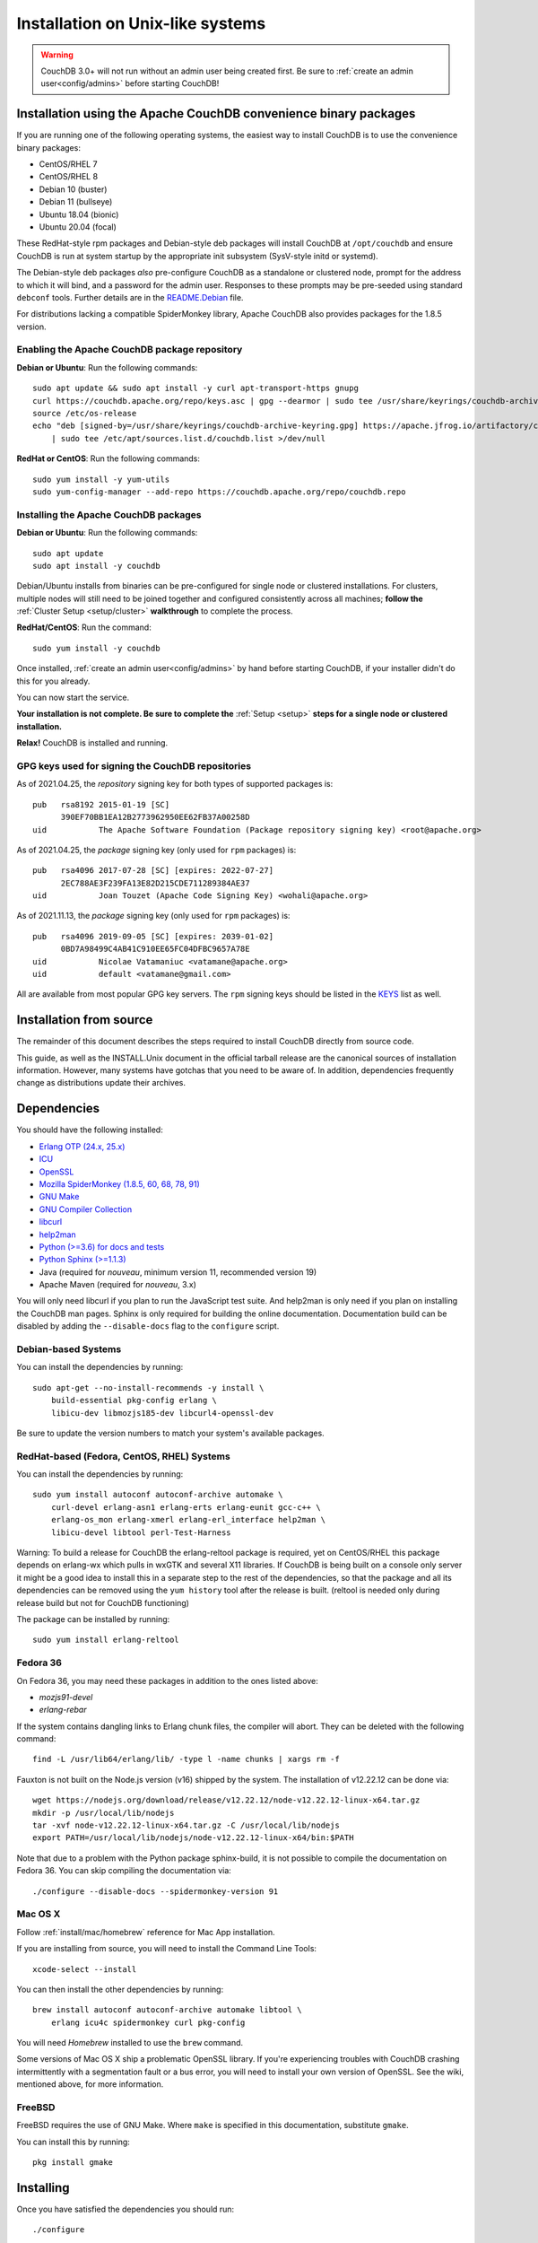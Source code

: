 .. Licensed under the Apache License, Version 2.0 (the "License"); you may not
.. use this file except in compliance with the License. You may obtain a copy of
.. the License at
..
..   http://www.apache.org/licenses/LICENSE-2.0
..
.. Unless required by applicable law or agreed to in writing, software
.. distributed under the License is distributed on an "AS IS" BASIS, WITHOUT
.. WARRANTIES OR CONDITIONS OF ANY KIND, either express or implied. See the
.. License for the specific language governing permissions and limitations under
.. the License.

.. _install/unix:

=================================
Installation on Unix-like systems
=================================

.. warning::
    CouchDB 3.0+ will not run without an admin user being created first.
    Be sure to :ref:`create an admin user<config/admins>` before starting
    CouchDB!

.. _install/unix/binary:

Installation using the Apache CouchDB convenience binary packages
=================================================================

If you are running one of the following operating systems, the easiest way
to install CouchDB is to use the convenience binary packages:

* CentOS/RHEL 7
* CentOS/RHEL 8
* Debian 10 (buster)
* Debian 11 (bullseye)
* Ubuntu 18.04 (bionic)
* Ubuntu 20.04 (focal)

These RedHat-style rpm packages and Debian-style deb packages will install CouchDB at
``/opt/couchdb`` and ensure CouchDB is run at system startup by the appropriate init
subsystem (SysV-style initd or systemd).

The Debian-style deb packages *also* pre-configure CouchDB as a standalone or clustered
node, prompt for the address to which it will bind, and a password for the admin user.
Responses to these prompts may be pre-seeded using standard ``debconf`` tools. Further
details are in the `README.Debian`_ file.

.. _README.Debian: https://github.com/apache/couchdb-pkg/blob/main/debian/README.Debian

For distributions lacking a compatible SpiderMonkey library, Apache CouchDB
also provides packages for the 1.8.5 version.

Enabling the Apache CouchDB package repository
----------------------------------------------

.. highlight:: sh

**Debian or Ubuntu**: Run the following commands::

    sudo apt update && sudo apt install -y curl apt-transport-https gnupg
    curl https://couchdb.apache.org/repo/keys.asc | gpg --dearmor | sudo tee /usr/share/keyrings/couchdb-archive-keyring.gpg >/dev/null 2>&1
    source /etc/os-release
    echo "deb [signed-by=/usr/share/keyrings/couchdb-archive-keyring.gpg] https://apache.jfrog.io/artifactory/couchdb-deb/ ${VERSION_CODENAME} main" \
        | sudo tee /etc/apt/sources.list.d/couchdb.list >/dev/null

**RedHat or CentOS**: Run the following commands::

    sudo yum install -y yum-utils
    sudo yum-config-manager --add-repo https://couchdb.apache.org/repo/couchdb.repo

Installing the Apache CouchDB packages
--------------------------------------

.. highlight:: sh

**Debian or Ubuntu**: Run the following commands::

    sudo apt update
    sudo apt install -y couchdb

Debian/Ubuntu installs from binaries can be pre-configured for single node or
clustered installations. For clusters, multiple nodes will still need to be
joined together and configured consistently across all machines; **follow the**
:ref:`Cluster Setup <setup/cluster>` **walkthrough** to complete the process.

**RedHat/CentOS**: Run the command::

    sudo yum install -y couchdb

Once installed, :ref:`create an admin user<config/admins>` by hand before
starting CouchDB, if your installer didn't do this for you already.

You can now start the service.

**Your installation is not complete. Be sure to complete the**
:ref:`Setup <setup>` **steps for a single node or clustered installation.**

**Relax!** CouchDB is installed and running.

GPG keys used for signing the CouchDB repositories
--------------------------------------------------

As of 2021.04.25, the *repository* signing key for both types of supported packages
is::

    pub   rsa8192 2015-01-19 [SC]
          390EF70BB1EA12B2773962950EE62FB37A00258D
    uid           The Apache Software Foundation (Package repository signing key) <root@apache.org>

As of 2021.04.25, the *package* signing key (only used for ``rpm`` packages) is::

    pub   rsa4096 2017-07-28 [SC] [expires: 2022-07-27]
          2EC788AE3F239FA13E82D215CDE711289384AE37
    uid           Joan Touzet (Apache Code Signing Key) <wohali@apache.org>

As of 2021.11.13, the *package* signing key (only used for ``rpm`` packages) is::

     pub   rsa4096 2019-09-05 [SC] [expires: 2039-01-02]
           0BD7A98499C4AB41C910EE65FC04DFBC9657A78E
     uid           Nicolae Vatamaniuc <vatamane@apache.org>
     uid           default <vatamane@gmail.com>

All are available from most popular GPG key servers. The ``rpm``
signing keys should be listed in the `KEYS
<https://downloads.apache.org/couchdb/KEYS>`_ list as well.

Installation from source
========================

The remainder of this document describes the steps required to install CouchDB
directly from source code.

This guide, as well as the INSTALL.Unix document in the official tarball
release are the canonical sources of installation information. However, many
systems have gotchas that you need to be aware of. In addition, dependencies
frequently change as distributions update their archives.

.. _install/unix/dependencies:

Dependencies
============

You should have the following installed:

* `Erlang OTP (24.x, 25.x)      <http://erlang.org/>`_
* `ICU                          <http://icu-project.org/>`_
* `OpenSSL                      <http://www.openssl.org/>`_
* `Mozilla SpiderMonkey (1.8.5, 60, 68, 78, 91) <https://spidermonkey.dev/>`_
* `GNU Make                     <http://www.gnu.org/software/make/>`_
* `GNU Compiler Collection      <http://gcc.gnu.org/>`_
* `libcurl                      <http://curl.haxx.se/libcurl/>`_
* `help2man                     <http://www.gnu.org/s/help2man/>`_
* `Python (>=3.6) for docs and tests      <http://python.org/>`_
* `Python Sphinx (>=1.1.3)      <http://pypi.python.org/pypi/Sphinx>`_
* Java (required for `nouveau`, minimum version 11, recommended version 19)
* Apache Maven (required for `nouveau`, 3.x)

You will only need libcurl if you plan to run the JavaScript test suite. And
help2man is only need if you plan on installing the CouchDB man pages.
Sphinx is only required for building the online documentation.
Documentation build can be disabled by adding the ``--disable-docs`` flag to
the ``configure`` script.

Debian-based Systems
--------------------

You can install the dependencies by running::

    sudo apt-get --no-install-recommends -y install \
        build-essential pkg-config erlang \
        libicu-dev libmozjs185-dev libcurl4-openssl-dev

Be sure to update the version numbers to match your system's available
packages.

RedHat-based (Fedora, CentOS, RHEL) Systems
-------------------------------------------

You can install the dependencies by running::

    sudo yum install autoconf autoconf-archive automake \
        curl-devel erlang-asn1 erlang-erts erlang-eunit gcc-c++ \
        erlang-os_mon erlang-xmerl erlang-erl_interface help2man \
        libicu-devel libtool perl-Test-Harness

Warning: To build a release for CouchDB the erlang-reltool package is required,
yet on CentOS/RHEL this package depends on erlang-wx which pulls in wxGTK
and several X11 libraries. If CouchDB is being built on a console only
server it might be a good idea to install this in a separate step to the
rest of the dependencies, so that the package and all its dependencies
can be removed using the ``yum history`` tool after the release is built.
(reltool is needed only during release build but not for CouchDB functioning)

The package can be installed by running::

    sudo yum install erlang-reltool

Fedora 36
---------

On Fedora 36, you may need these packages in addition to the ones listed above:

* `mozjs91-devel`
* `erlang-rebar`

If the system contains dangling links to Erlang chunk files, the compiler will
abort. They can be deleted with the following command::

    find -L /usr/lib64/erlang/lib/ -type l -name chunks | xargs rm -f

Fauxton is not built on the Node.js version (v16) shipped by the system. The
installation of v12.22.12 can be done via::

    wget https://nodejs.org/download/release/v12.22.12/node-v12.22.12-linux-x64.tar.gz
    mkdir -p /usr/local/lib/nodejs
    tar -xvf node-v12.22.12-linux-x64.tar.gz -C /usr/local/lib/nodejs
    export PATH=/usr/local/lib/nodejs/node-v12.22.12-linux-x64/bin:$PATH

Note that due to a problem with the Python package sphinx-build, it is not
possible to compile the documentation on Fedora 36. You can skip compiling the
documentation via::

    ./configure --disable-docs --spidermonkey-version 91

Mac OS X
--------

Follow :ref:`install/mac/homebrew` reference for Mac App installation.

If you are installing from source, you will need to install the Command
Line Tools::

    xcode-select --install

You can then install the other dependencies by running::

    brew install autoconf autoconf-archive automake libtool \
        erlang icu4c spidermonkey curl pkg-config

You will need `Homebrew` installed to use the ``brew`` command.

Some versions of Mac OS X ship a problematic OpenSSL library. If
you're experiencing troubles with CouchDB crashing intermittently with
a segmentation fault or a bus error, you will need to install your own
version of OpenSSL. See the wiki, mentioned above, for more information.

.. seealso::

    * `Homebrew <http://mxcl.github.com/homebrew/>`_

FreeBSD
-------

FreeBSD requires the use of GNU Make. Where ``make`` is specified in this
documentation, substitute ``gmake``.

You can install this by running::

    pkg install gmake

Installing
==========

Once you have satisfied the dependencies you should run::

    ./configure

If you wish to customize the installation, pass ``--help`` to this script.

If everything was successful you should see the following message::

    You have configured Apache CouchDB, time to relax.

Relax.

To build CouchDB you should run::

    make release

Try ``gmake`` if ``make`` is giving you any problems.

If include paths or other compiler options must be specified, they can be passed to rebar, which compiles CouchDB, with the ERL_CFLAGS environment variable. Likewise, options may be passed to the linker with the ERL_LDFLAGS environment variable::

    make release ERL_CFLAGS="-I/usr/local/include/js -I/usr/local/lib/erlang/usr/include"

If everything was successful you should see the following message::

    ... done
    You can now copy the rel/couchdb directory anywhere on your system.
    Start CouchDB with ./bin/couchdb from within that directory.

Relax.

Note: a fully-fledged ``./configure`` with the usual GNU Autotools options
for package managers and a corresponding ``make install`` are in
development, but not part of the 2.0.0 release.

.. _install/unix/security:

User Registration and Security
==============================

For OS X, in the steps below, substitute ``/Users/couchdb`` for
``/home/couchdb``.

You should create a special ``couchdb`` user for CouchDB.

On many Unix-like systems you can run::

    adduser --system \
            --shell /bin/bash \
            --group --gecos \
            "CouchDB Administrator" couchdb

On Mac OS X you can use the Workgroup Manager to create users up to version
10.9, and dscl or sysadminctl after version 10.9. Search Apple's support
site to find the documentation appropriate for your system. As of recent
versions of OS X, this functionality is also included in Server.app,
available through the App Store only as part of OS X Server.

You must make sure that the user has a working POSIX shell and a writable
home directory.

You can test this by:

* Trying to log in as the ``couchdb`` user
* Running ``pwd`` and checking the present working directory

As a recommendation, copy the ``rel/couchdb`` directory into
``/home/couchdb`` or ``/Users/couchdb``.

Ex: copy the built couchdb release to the new user's home directory::

    cp -R /path/to/couchdb/rel/couchdb /home/couchdb

Change the ownership of the CouchDB directories by running::

    chown -R couchdb:couchdb /home/couchdb

Change the permission of the CouchDB directories by running::

    find /home/couchdb -type d -exec chmod 0770 {} \;

Update the permissions for your ini files::

    chmod 0644 /home/couchdb/etc/*

First Run
=========

.. note::
    Be sure to :ref:`create an admin user<config/admins>` before trying to
    start CouchDB!

You can start the CouchDB server by running::

    sudo -i -u couchdb /home/couchdb/bin/couchdb

This uses the ``sudo`` command to run the ``couchdb`` command as the
``couchdb`` user.

When CouchDB starts it should eventually display following messages::

    {database_does_not_exist,[{mem3_shards,load_shards_from_db,"_users" ...

Don't be afraid, we will fix this in a moment.

To check that everything has worked, point your web browser to::

    http://127.0.0.1:5984/_utils/index.html

From here you should verify your installation by pointing your web browser to::

    http://localhost:5984/_utils/index.html#verifyinstall

**Your installation is not complete. Be sure to complete the**
:ref:`Setup <setup>` **steps for a single node or clustered installation.**

Running as a Daemon
===================

CouchDB no longer ships with any daemonization scripts.

The CouchDB team recommends `runit <http://smarden.org/runit/>`_ to
run CouchDB persistently and reliably. According to official site:

    *runit* is a cross-platform Unix init scheme with service supervision,
    a replacement for sysvinit, and other init schemes. It runs on
    GNU/Linux, \*BSD, MacOSX, Solaris, and can easily be adapted to
    other Unix operating systems.

Configuration of runit is straightforward; if you have questions, contact
the CouchDB `user mailing list <http://mail-archives.apache.org/mod_mbox/couchdb-user/>`_
or `IRC-channel #couchdb <http://webchat.freenode.net/?channels=#couchdb>`_
in FreeNode network.

Let's consider configuring runit on Ubuntu 18.04. The following
steps should be considered only as an example. Details will vary
by operating system and distribution. Check your system's package
management tools for specifics.

Install runit::

    sudo apt-get install runit

Create a directory where logs will be written::

    sudo mkdir /var/log/couchdb
    sudo chown couchdb:couchdb /var/log/couchdb

Create directories that will contain runit configuration for CouchDB::

    sudo mkdir /etc/sv/couchdb
    sudo mkdir /etc/sv/couchdb/log

Create /etc/sv/couchdb/log/run script::

    #!/bin/sh
    exec svlogd -tt /var/log/couchdb

Basically it determines where and how exactly logs will be written.
See ``man svlogd`` for more details.

Create /etc/sv/couchdb/run::

    #!/bin/sh
    export HOME=/home/couchdb
    exec 2>&1
    exec chpst -u couchdb /home/couchdb/bin/couchdb

This script determines how exactly CouchDB will be launched.
Feel free to add any additional arguments and environment
variables here if necessary.

Make scripts executable::

    sudo chmod u+x /etc/sv/couchdb/log/run
    sudo chmod u+x /etc/sv/couchdb/run

Then run::

    sudo ln -s /etc/sv/couchdb/ /etc/service/couchdb

In a few seconds runit will discover a new symlink and start CouchDB.
You can control CouchDB service like this::

    sudo sv status couchdb
    sudo sv stop couchdb
    sudo sv start couchdb

Naturally now CouchDB will start automatically shortly after system starts.

You can also configure systemd, launchd or SysV-init daemons to launch
CouchDB and keep it running using standard configuration files. Consult
your system documentation for more information.
